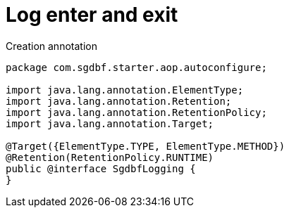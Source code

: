 = Log enter and exit

Creation annotation

:source-highlighter: highlightjs
[source,java]
----
package com.sgdbf.starter.aop.autoconfigure;

import java.lang.annotation.ElementType;
import java.lang.annotation.Retention;
import java.lang.annotation.RetentionPolicy;
import java.lang.annotation.Target;

@Target({ElementType.TYPE, ElementType.METHOD})
@Retention(RetentionPolicy.RUNTIME)
public @interface SgdbfLogging {
}
----
